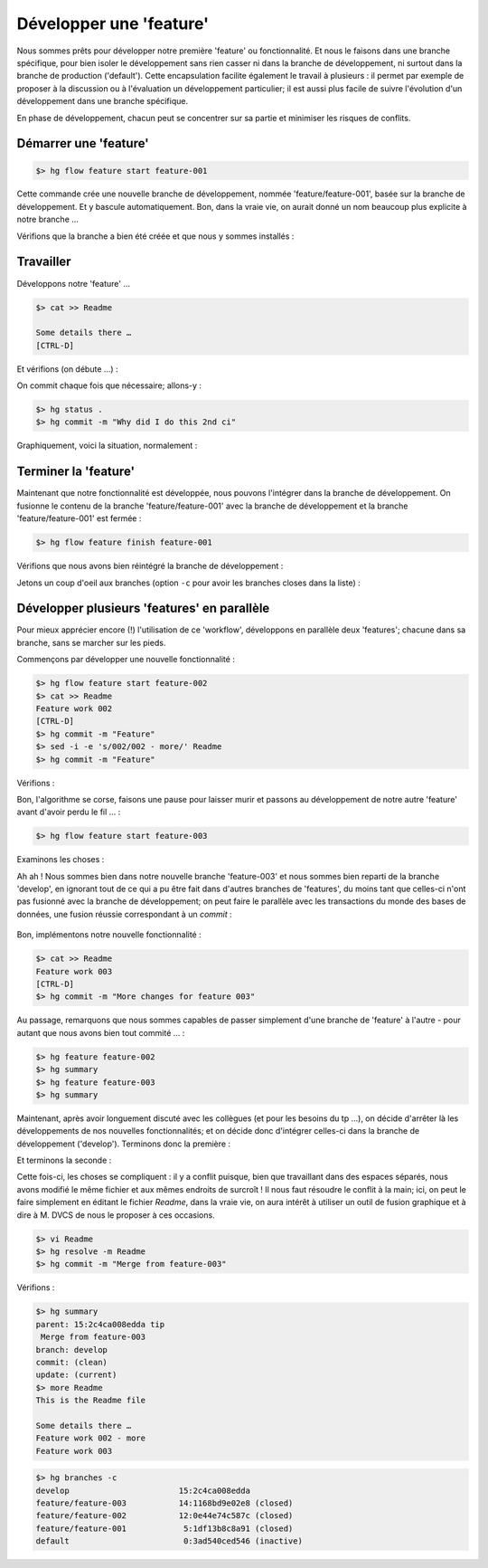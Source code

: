 .. _feature:

.. index:: 
  double: hgflow; feature

========================
Développer une 'feature'
========================

Nous sommes prêts pour développer notre première 'feature' ou fonctionnalité. Et nous le faisons dans une branche spécifique, pour bien isoler le développement sans rien casser ni dans la branche de développement, ni surtout dans la branche de production ('default'). Cette encapsulation facilite également le travail à plusieurs : il permet par exemple de proposer à la discussion ou à l'évaluation un développement particulier; il est aussi plus facile de suivre l'évolution d'un développement dans une branche spécifique.

En phase de développement, chacun peut se concentrer sur sa partie et minimiser les risques de conflits.


Démarrer une 'feature'
----------------------

.. code-block:: bash

  $> hg flow feature start feature-001

Cette commande crée une nouvelle branche de développement, nommée 'feature/feature-001', basée sur la branche de développement. Et y bascule automatiquement. Bon, dans la vraie vie, on aurait donné un nom beaucoup plus explicite à notre branche …

Vérifions que la branche a bien été créée et que nous y sommes installés :

.. code-block:: bash
  :emphasize-lines: 4

  $> hg summary
  parent: 3:38f08ad380e3 tip
   hg flow, add branch `feature/feature-001`.
  branch: feature/feature-001
  commit: (clean)
  update: (current)
  

Travailler
----------

Développons notre 'feature' …

.. code-block:: bash

  $> cat >> Readme
  
  Some details there …
  [CTRL-D]

Et vérifions (on débute …) :

.. code-block:: bash
  :emphasize-lines: 4-5

  $> hg summary
  parent: 3:38f08ad380e3 tip
   hg flow, add branch `feature/feature-001`.
  branch: feature/feature-001
  commit: 1 modified
  update: (current)


On commit chaque fois que nécessaire; allons-y :

.. code-block:: bash

  $> hg status .
  $> hg commit -m "Why did I do this 2nd ci"


Graphiquement, voici la situation, normalement :

.. figure:: /_static/images/feature-branches-0.png
  :align: center




Terminer la 'feature'
---------------------

Maintenant que notre fonctionnalité est développée, nous pouvons l'intégrer dans la branche de développement. On fusionne le contenu de la branche 'feature/feature-001' avec la branche de développement et la branche 'feature/feature-001' est fermée :

.. code-block:: bash

  $> hg flow feature finish feature-001



.. figure:: /_static/images/feature-branches-1.png
  :align: center

Vérifions que nous avons bien réintégré la branche de développement :

.. code-block:: bash
  :emphasize-lines: 3

  $> hg summary
   hg flow, merge release `feature-001` to develop branch `develop`
  branch: develop
  commit: (clean)
  update: (current)
  

Jetons un coup d'oeil aux branches (option ``-c`` pour avoir les branches closes dans la liste) :

.. code-block:: bash
  :emphasize-lines: 3

  $> hg branches -c
  develop                        6:6a672ed605f8
  feature/feature-001            5:1df13b8c8a91 (closed)
  default                        0:3ad540ced546 (inactive)
  


Développer plusieurs 'features' en parallèle
--------------------------------------------

Pour mieux apprécier encore (!) l'utilisation de ce 'workflow', développons en parallèle deux 'features'; chacune dans sa branche, sans se marcher sur les pieds.

Commençons par développer une nouvelle fonctionnalité :

.. code-block:: bash

  $> hg flow feature start feature-002
  $> cat >> Readme
  Feature work 002
  [CTRL-D]
  $> hg commit -m "Feature"
  $> sed -i -e 's/002/002 - more/' Readme
  $> hg commit -m "Feature"
  

Vérifions :

.. code-block:: bash
  :emphasize-lines: 4,9-12

  $> hg summary
  parent: 9:d4819a6f453f tip
   Feature
  branch: feature/feature-002
  commit: (clean)
  update: (current)
  
  $> more Readme
  This is the Readme file
  
  Some details there …
  Feature work 002 - more


Bon, l'algorithme se corse, faisons une pause pour laisser murir et passons au développement de notre autre 'feature' avant d'avoir perdu le fil … :

.. code-block:: bash

  $> hg flow feature start feature-003
  

Examinons les choses :

.. code-block:: bash
  :emphasize-lines: 4,9-11

  $> hg summary
  parent: 10:f7f85802040f tip
   hg flow, add branch `feature/feature-003`.
  branch: feature/feature-003
  commit: (clean)
  update: (current)

  $> more Readme
  This is the Readme file
  
  Some details there …
  

Ah ah ! Nous sommes bien dans notre nouvelle branche 'feature-003' et nous sommes bien reparti de la branche 'develop', en ignorant tout de ce qui a pu être fait dans d'autres branches de 'features', du moins tant que celles-ci n'ont pas fusionné avec la branche de développement; on peut faire le parallèle avec les transactions du monde des bases de données, une fusion réussie correspondant à un *commit* :

.. figure:: /_static/images/feature-branches-2.png
  :align: center


Bon, implémentons notre nouvelle fonctionnalité :

.. code-block:: bash

  $> cat >> Readme
  Feature work 003
  [CTRL-D]
  $> hg commit -m "More changes for feature 003"
  

Au passage, remarquons que nous sommes capables de passer simplement d'une branche de 'feature' à l'autre - pour autant que nous avons bien tout commité … :

.. code-block:: bash

  $> hg feature feature-002
  $> hg summary
  $> hg feature feature-003
  $> hg summary
  


Maintenant, après avoir longuement discuté avec les collègues (et pour les besoins du tp …), on décide d'arrêter là les développements de nos nouvelles fonctionnalités; et on décide donc d'intégrer celles-ci dans la branche de développement ('develop'). Terminons donc la première :

.. code-block:: bash
  :emphasize-lines: 4-5

  $> hg flow feature finish feature-002
  $> hg summary
  parent: 13:bbb53a7cbf43 tip
   hg flow, merge release `feature-002` to develop branch `develop`
  branch: develop
  commit: (clean)
  update: (current)
  


Et terminons la seconde :

.. code-block:: bash
  :emphasize-lines: 4-5

  $> hg flow feature finish feature-003

Cette fois-ci, les choses se compliquent : il y a conflit puisque, bien que travaillant dans des espaces séparés, nous avons modifié le même fichier et aux mêmes endroits de surcroît ! Il nous faut résoudre le conflit à la main; ici, on peut le faire simplement en éditant le fichier *Readme*, dans la vraie vie, on aura intérêt à utiliser un outil de fusion graphique et à dire à M. DVCS de nous le proposer à ces occasions.

.. code-block:: bash

  $> vi Readme
  $> hg resolve -m Readme
  $> hg commit -m "Merge from feature-003"
  
Vérifions :

.. code-block:: bash

  $> hg summary
  parent: 15:2c4ca008edda tip
   Merge from feature-003
  branch: develop
  commit: (clean)
  update: (current)
  $> more Readme
  This is the Readme file

  Some details there …
  Feature work 002 - more
  Feature work 003
  
  
  
.. figure:: /_static/images/feature-branches-3.png
  :align: center

.. code-block:: bash

  $> hg branches -c
  develop                       15:2c4ca008edda
  feature/feature-003           14:1168bd9e02e8 (closed)
  feature/feature-002           12:0e44e74c587c (closed)
  feature/feature-001            5:1df13b8c8a91 (closed)
  default                        0:3ad540ced546 (inactive)
  


